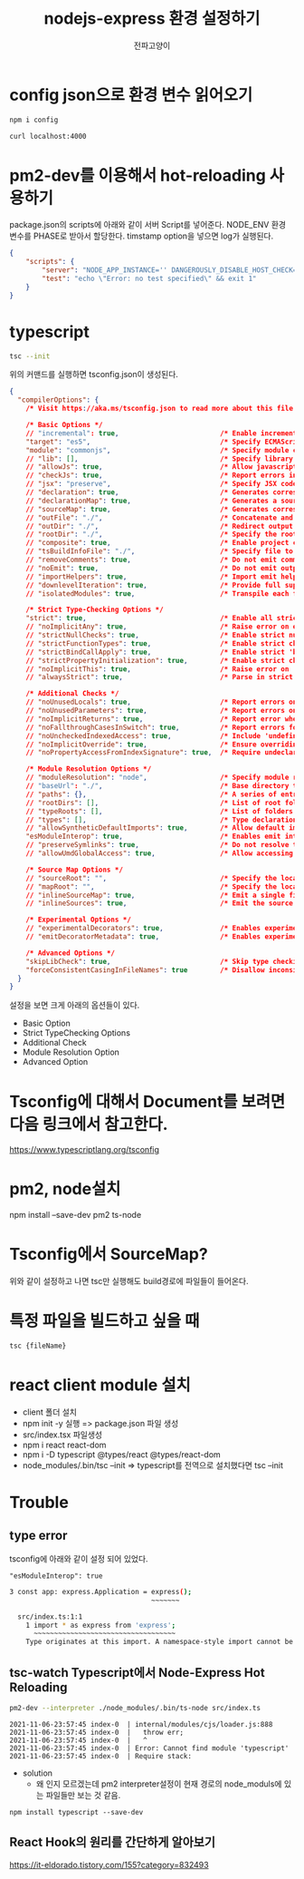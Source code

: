 #+LATEX_CLASS: article
#+LATEX_CLASS_OPTIONS: [a3paper]
#+LATEX_HEADER: \usepackage{kotex}
#+LATEX_HEADER: \usepackage{CJKutf8}
#+LATEX_HEADER: \usepackage[utf8]{inputenc}
#+LATEX_HEADER: \usepackage{amsmath}
#+LATEX_HEADER: \usepackage[scale=0.75,twoside,bindingoffset=5mm]{geometry}
#+LATEX_HEADER: \usepackage[onehalfspacing]{setspace}
#+LATEX_HEADER: \usepackage{longtable}
#+Author:전파고양이
#+OPTIONS: ^:{} toc:t
#+hugo_base_dir: ~/blog
#+title: nodejs-express 환경 설정하기 


* config json으로 환경 변수 읽어오기

#+begin_src sh
npm i config
#+end_src

#+begin_src sh
curl localhost:4000
#+end_src

#+RESULTS:
: hello word

* pm2-dev를 이용해서 hot-reloading 사용하기
package.json의 scripts에 아래와 같이 서버 Script를 넣어준다. NODE_ENV 환경 변수를 PHASE로 받아서 할당한다. timstamp option을 넣으면 log가 실행된다. 
#+begin_src json
{
    "scripts": {
        "server": "NODE_APP_INSTANCE='' DANGEROUSLY_DISABLE_HOST_CHECK=true NODE_ENV=${PHASE} pm2-dev --timestamp start app.js",
        "test": "echo \"Error: no test specified\" && exit 1"
    }
}
#+end_src

* typescript
#+begin_src sh
tsc --init
#+end_src

위의 커맨드를 실행하면 tsconfig.json이 생성된다. 
#+begin_src json
{
  "compilerOptions": {
    /* Visit https://aka.ms/tsconfig.json to read more about this file */

    /* Basic Options */
    // "incremental": true,                         /* Enable incremental compilation */
    "target": "es5",                                /* Specify ECMAScript target version: 'ES3' (default), 'ES5', 'ES2015', 'ES2016', 'ES2017', 'ES2018', 'ES2019', 'ES2020', 'ES2021', or 'ESNEXT'. */
    "module": "commonjs",                           /* Specify module code generation: 'none', 'commonjs', 'amd', 'system', 'umd', 'es2015', 'es2020', or 'ESNext'. */
    // "lib": [],                                   /* Specify library files to be included in the compilation. */
    // "allowJs": true,                             /* Allow javascript files to be compiled. */
    // "checkJs": true,                             /* Report errors in .js files. */
    // "jsx": "preserve",                           /* Specify JSX code generation: 'preserve', 'react-native', 'react', 'react-jsx' or 'react-jsxdev'. */
    // "declaration": true,                         /* Generates corresponding '.d.ts' file. */
    // "declarationMap": true,                      /* Generates a sourcemap for each corresponding '.d.ts' file. */
    // "sourceMap": true,                           /* Generates corresponding '.map' file. */
    // "outFile": "./",                             /* Concatenate and emit output to single file. */
    // "outDir": "./",                              /* Redirect output structure to the directory. */
    // "rootDir": "./",                             /* Specify the root directory of input files. Use to control the output directory structure with --outDir. */
    // "composite": true,                           /* Enable project compilation */
    // "tsBuildInfoFile": "./",                     /* Specify file to store incremental compilation information */
    // "removeComments": true,                      /* Do not emit comments to output. */
    // "noEmit": true,                              /* Do not emit outputs. */
    // "importHelpers": true,                       /* Import emit helpers from 'tslib'. */
    // "downlevelIteration": true,                  /* Provide full support for iterables in 'for-of', spread, and destructuring when targeting 'ES5' or 'ES3'. */
    // "isolatedModules": true,                     /* Transpile each file as a separate module (similar to 'ts.transpileModule'). */

    /* Strict Type-Checking Options */
    "strict": true,                                 /* Enable all strict type-checking options. */
    // "noImplicitAny": true,                       /* Raise error on expressions and declarations with an implied 'any' type. */
    // "strictNullChecks": true,                    /* Enable strict null checks. */
    // "strictFunctionTypes": true,                 /* Enable strict checking of function types. */
    // "strictBindCallApply": true,                 /* Enable strict 'bind', 'call', and 'apply' methods on functions. */
    // "strictPropertyInitialization": true,        /* Enable strict checking of property initialization in classes. */
    // "noImplicitThis": true,                      /* Raise error on 'this' expressions with an implied 'any' type. */
    // "alwaysStrict": true,                        /* Parse in strict mode and emit "use strict" for each source file. */

    /* Additional Checks */
    // "noUnusedLocals": true,                      /* Report errors on unused locals. */
    // "noUnusedParameters": true,                  /* Report errors on unused parameters. */
    // "noImplicitReturns": true,                   /* Report error when not all code paths in function return a value. */
    // "noFallthroughCasesInSwitch": true,          /* Report errors for fallthrough cases in switch statement. */
    // "noUncheckedIndexedAccess": true,            /* Include 'undefined' in index signature results */
    // "noImplicitOverride": true,                  /* Ensure overriding members in derived classes are marked with an 'override' modifier. */
    // "noPropertyAccessFromIndexSignature": true,  /* Require undeclared properties from index signatures to use element accesses. */

    /* Module Resolution Options */
    // "moduleResolution": "node",                  /* Specify module resolution strategy: 'node' (Node.js) or 'classic' (TypeScript pre-1.6). */
    // "baseUrl": "./",                             /* Base directory to resolve non-absolute module names. */
    // "paths": {},                                 /* A series of entries which re-map imports to lookup locations relative to the 'baseUrl'. */
    // "rootDirs": [],                              /* List of root folders whose combined content represents the structure of the project at runtime. */
    // "typeRoots": [],                             /* List of folders to include type definitions from. */
    // "types": [],                                 /* Type declaration files to be included in compilation. */
    // "allowSyntheticDefaultImports": true,        /* Allow default imports from modules with no default export. This does not affect code emit, just typechecking. */
    "esModuleInterop": true,                        /* Enables emit interoperability between CommonJS and ES Modules via creation of namespace objects for all imports. Implies 'allowSyntheticDefaultImports'. */
    // "preserveSymlinks": true,                    /* Do not resolve the real path of symlinks. */
    // "allowUmdGlobalAccess": true,                /* Allow accessing UMD globals from modules. */

    /* Source Map Options */
    // "sourceRoot": "",                            /* Specify the location where debugger should locate TypeScript files instead of source locations. */
    // "mapRoot": "",                               /* Specify the location where debugger should locate map files instead of generated locations. */
    // "inlineSourceMap": true,                     /* Emit a single file with source maps instead of having a separate file. */
    // "inlineSources": true,                       /* Emit the source alongside the sourcemaps within a single file; requires '--inlineSourceMap' or '--sourceMap' to be set. */

    /* Experimental Options */
    // "experimentalDecorators": true,              /* Enables experimental support for ES7 decorators. */
    // "emitDecoratorMetadata": true,               /* Enables experimental support for emitting type metadata for decorators. */

    /* Advanced Options */
    "skipLibCheck": true,                           /* Skip type checking of declaration files. */
    "forceConsistentCasingInFileNames": true        /* Disallow inconsistently-cased references to the same file. */
  }
}

#+end_src

설정을 보면 크게 아래의 옵션들이 있다. 
- Basic Option
- Strict TypeChecking Options
- Additional Check
- Module Resolution Option 
- Advanced Option

* Tsconfig에 대해서 Document를 보려면 다음 링크에서 참고한다.
https://www.typescriptlang.org/tsconfig

* pm2, node설치
 npm install --save-dev pm2 ts-node

* Tsconfig에서 SourceMap?

#+DOWNLOADED: screenshot @ 2021-11-06 21:29:29
#+attr_html: :width 800px
#+attr_latex: :width 20cm
#+attr_org: :width 400px
[[file:../../../../orgmode/images/2021-11-06_21-29-29_screenshot.png]]
위와 같이 설정하고 나면 tsc만 실행해도 build경로에 파일들이 들어온다. 

* 특정 파일을 빌드하고 싶을 때
#+begin_src sh
tsc {fileName}
#+end_src

* react client module 설치
- client 폴더 설치
- npm init -y 실행 => package.json 파일 생성
- src/index.tsx 파일생성 
- npm i react react-dom
- npm i -D typescript @types/react @types/react-dom
- node_modules/.bin/tsc --init => typescript를 전역으로 설치했다면 tsc --init
* Trouble
** type error
tsconfig에 아래와 같이 설정 되어 있었다. 
#+begin_example
"esModuleInterop": true
#+end_example
#+begin_src sh
3 const app: express.Application = express();
                                   ~~~~~~~

  src/index.ts:1:1
    1 import * as express from 'express';
      ~~~~~~~~~~~~~~~~~~~~~~~~~~~~~~~~~~~
    Type originates at this import. A namespace-style import cannot be called or constructed, and will cause a failure at runtime. Consider using a default import or import require here instead.
#+end_src

** tsc-watch Typescript에서 Node-Express Hot Reloading
#+begin_src sh
pm2-dev --interpreter ./node_modules/.bin/ts-node src/index.ts
#+end_src

#+begin_example
2021-11-06-23:57:45 index-0  | internal/modules/cjs/loader.js:888
2021-11-06-23:57:45 index-0  |   throw err;
2021-11-06-23:57:45 index-0  |   ^
2021-11-06-23:57:45 index-0  | Error: Cannot find module 'typescript'
2021-11-06-23:57:45 index-0  | Require stack:
#+end_example
- solution
  - 왜 인지 모르겠는데 pm2 interpreter설정이 현재 경로의 node_moduls에 있는 파일들만 보는 것 같음.
#+begin_src shell
npm install typescript --save-dev
#+end_src

** React Hook의 원리를 간단하게 알아보기
https://it-eldorado.tistory.com/155?category=832493

